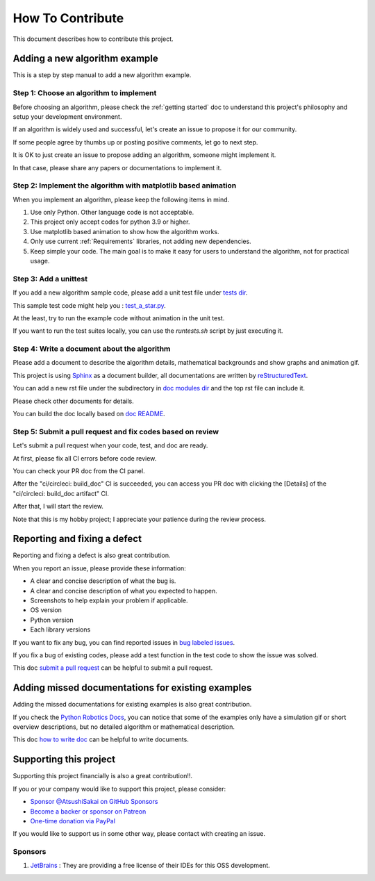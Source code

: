How To Contribute
=================

This document describes how to contribute this project.

Adding a new algorithm example
^^^^^^^^^^^^^^^^^^^^^^^^^^^^^^

This is a step by step manual to add a new algorithm example.

Step 1: Choose an algorithm to implement
-----------------------------------------

Before choosing an algorithm, please check the :ref:`getting started` doc to
understand this project's philosophy and setup your development environment.

If an algorithm is widely used and successful, let's create an issue to
propose it for our community.

If some people agree by thumbs up or posting positive comments, let go to next step.

It is OK to just create an issue to propose adding an algorithm, someone might implement it.

In that case, please share any papers or documentations to implement it.


Step 2: Implement the algorithm with matplotlib based animation
----------------------------------------------------------------

When you implement an algorithm, please keep the following items in mind.

1. Use only Python. Other language code is not acceptable.

2. This project only accept codes for python 3.9 or higher.

3. Use matplotlib based animation to show how the algorithm works.

4. Only use current :ref:`Requirements` libraries, not adding new dependencies.

5. Keep simple your code. The main goal is to make it easy for users to understand the algorithm, not for practical usage.


Step 3: Add a unittest
----------------------
If you add a new algorithm sample code, please add a unit test file under `tests dir`_.

This sample test code might help you : `test_a_star.py`_.

At the least, try to run the example code without animation in the unit test.

If you want to run the test suites locally, you can use the `runtests.sh` script by just executing it.


.. _`how to write doc`:

Step 4: Write a document about the algorithm
----------------------------------------------
Please add a document to describe the algorithm details, mathematical backgrounds and show graphs and animation gif.

This project is using `Sphinx`_ as a document builder, all documentations are written by `reStructuredText`_.

You can add a new rst file under the subdirectory in `doc modules dir`_ and the top rst file can include it.

Please check other documents for details.

You can build the doc locally based on `doc README`_.


.. _`submit a pull request`:

Step 5: Submit a pull request and fix codes based on review
------------------------------------------------------------

Let's submit a pull request when your code, test, and doc are ready.

At first, please fix all CI errors before code review.

You can check your PR doc from the CI panel.

After the "ci/circleci: build_doc" CI is succeeded,
you can access you PR doc with clicking the [Details] of the "ci/circleci: build_doc artifact" CI.

.. image:: /_static/img/doc_ci.png

After that, I will start the review.

Note that this is my hobby project; I appreciate your patience during the review process.


Reporting and fixing a defect
^^^^^^^^^^^^^^^^^^^^^^^^^^^^^^

Reporting and fixing a defect is also great contribution.

When you report an issue, please provide these information:

- A clear and concise description of what the bug is.
- A clear and concise description of what you expected to happen.
- Screenshots to help explain your problem if applicable.
- OS version
- Python version
- Each library versions

If you want to fix any bug, you can find reported issues in `bug labeled issues`_.

If you fix a bug of existing codes, please add a test function
in the test code to show the issue was solved.

This doc `submit a pull request`_ can be helpful to submit a pull request.


Adding missed documentations for existing examples
^^^^^^^^^^^^^^^^^^^^^^^^^^^^^^^^^^^^^^^^^^^^^^^^^^^^

Adding the missed documentations for existing examples is also great contribution.

If you check the `Python Robotics Docs`_, you can notice that some of the examples
only have a simulation gif or short overview descriptions,
but no detailed algorithm or mathematical description.

This doc `how to write doc`_ can be helpful to write documents.

Supporting this project
^^^^^^^^^^^^^^^^^^^^^^^^^^^^^^

Supporting this project financially is also a great contribution!!.

If you or your company would like to support this project, please consider:

- `Sponsor @AtsushiSakai on GitHub Sponsors`_

- `Become a backer or sponsor on Patreon`_

- `One-time donation via PayPal`_

If you would like to support us in some other way, please contact with creating an issue.

Sponsors
---------

1. `JetBrains`_ : They are providing a free license of their IDEs for this OSS development.


.. _`Python Robotics Docs`: https://pythonrobotics.readthedocs.io/en/latest/
.. _`bug labeled issues`: https://github.com/AtsushiSakai/PythonRobotics/issues?q=is%3Aissue+is%3Aopen+label%3Abug
.. _`tests dir`: https://github.com/AtsushiSakai/PythonRobotics/tree/master/tests
.. _`test_a_star.py`: https://github.com/AtsushiSakai/PythonRobotics/blob/master/tests/test_a_star.py
.. _`Sphinx`: https://www.sphinx-doc.org/
.. _`reStructuredText`: https://www.sphinx-doc.org/en/master/usage/restructuredtext/basics.html
.. _`doc modules dir`: https://github.com/AtsushiSakai/PythonRobotics/tree/master/docs/modules
.. _`doc README`: https://github.com/AtsushiSakai/PythonRobotics/blob/master/docs/README.md
.. _`JetBrains`: https://www.jetbrains.com/
.. _`Sponsor @AtsushiSakai on GitHub Sponsors`: https://github.com/sponsors/AtsushiSakai
.. _`Become a backer or sponsor on Patreon`: https://www.patreon.com/myenigma
.. _`One-time donation via PayPal`: https://www.paypal.me/myenigmapay/



